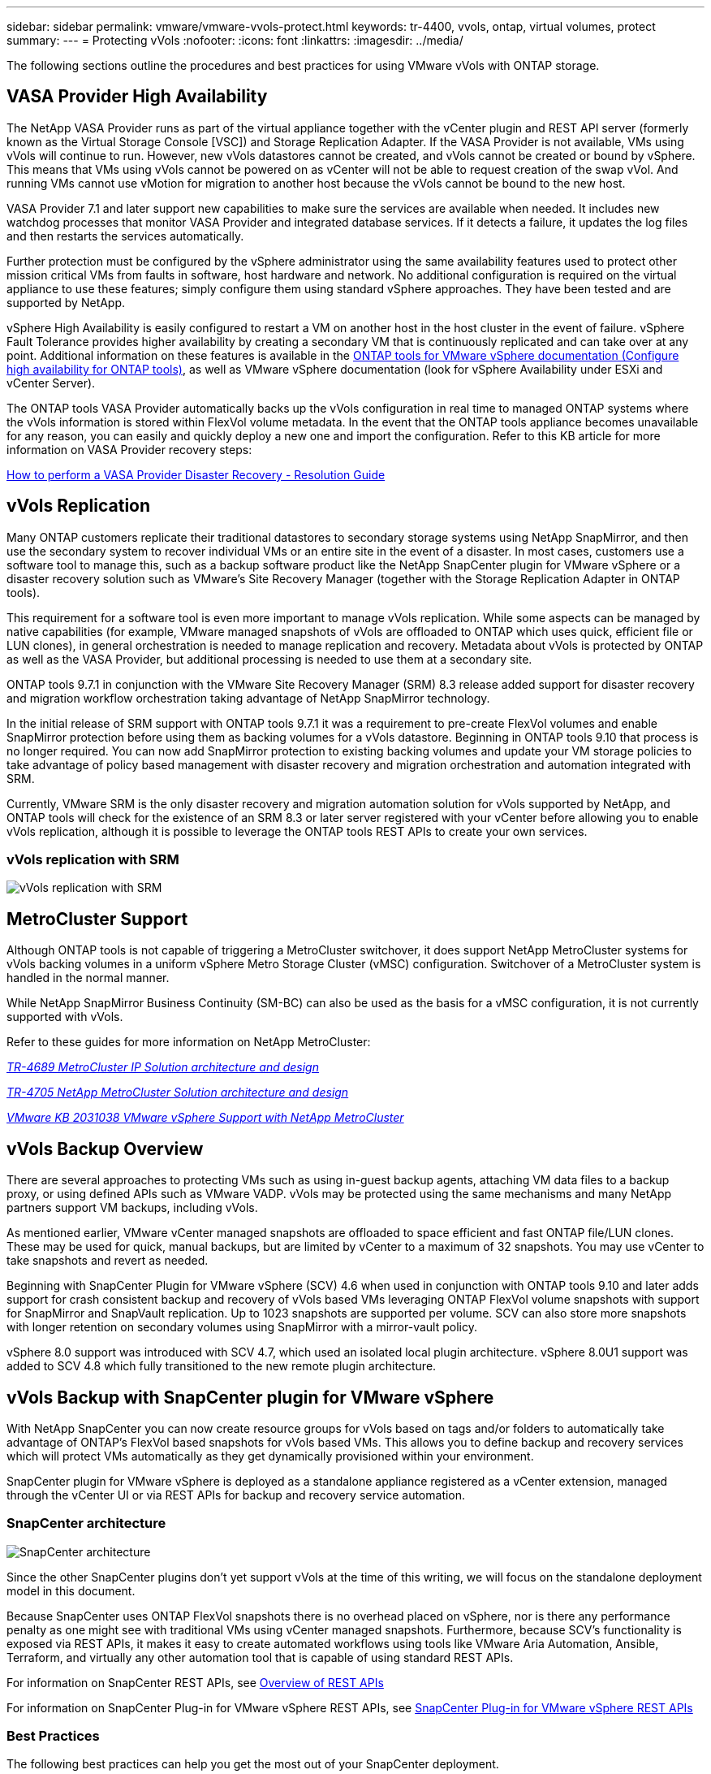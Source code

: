 ---
sidebar: sidebar
permalink: vmware/vmware-vvols-protect.html
keywords: tr-4400, vvols, ontap, virtual volumes, protect
summary: 
---
= Protecting vVols
:nofooter:
:icons: font
:linkattrs:
:imagesdir: ../media/

[.lead]
The following sections outline the procedures and best practices for using VMware vVols with ONTAP storage.

== VASA Provider High Availability

The NetApp VASA Provider runs as part of the virtual appliance together with the vCenter plugin and REST API server (formerly known as the Virtual Storage Console [VSC]) and Storage Replication Adapter. If the VASA Provider is not available, VMs using vVols will continue to run. However, new vVols datastores cannot be created, and vVols cannot be created or bound by vSphere. This means that VMs using vVols cannot be powered on as vCenter will not be able to request creation of the swap vVol. And running VMs cannot use vMotion for migration to another host because the vVols cannot be bound to the new host.

VASA Provider 7.1 and later support new capabilities to make sure the services are available when needed. It includes new watchdog processes that monitor VASA Provider and integrated database services. If it detects a failure, it updates the log files and then restarts the services automatically.

Further protection must be configured by the vSphere administrator using the same availability features used to protect other mission critical VMs from faults in software, host hardware and network. No additional configuration is required on the virtual appliance to use these features; simply configure them using standard vSphere approaches. They have been tested and are supported by NetApp.

vSphere High Availability is easily configured to restart a VM on another host in the host cluster in the event of failure. vSphere Fault Tolerance provides higher availability by creating a secondary VM that is continuously replicated and can take over at any point. Additional information on these features is available in the https://docs.netapp.com/us-en/ontap-tools-vmware-vsphere/concepts/concept_configure_high_availability_for_ontap_tools_for_vmware_vsphere.html[ONTAP tools for VMware vSphere documentation (Configure high availability for ONTAP tools)], as well as VMware vSphere documentation (look for vSphere Availability under ESXi and vCenter Server).

The ONTAP tools VASA Provider automatically backs up the vVols configuration in real time to managed ONTAP systems where the vVols information is stored within FlexVol volume metadata. In the event that the ONTAP tools appliance becomes unavailable for any reason, you can easily and quickly deploy a new one and import the configuration. Refer to this KB article for more information on VASA Provider recovery steps:

https://kb.netapp.com/mgmt/OTV/Virtual_Storage_Console/How_to_perform_a_VASA_Provider_Disaster_Recovery_-_Resolution_Guide[How to perform a VASA Provider Disaster Recovery - Resolution Guide]

== vVols Replication

Many ONTAP customers replicate their traditional datastores to secondary storage systems using NetApp SnapMirror, and then use the secondary system to recover individual VMs or an entire site in the event of a disaster. In most cases, customers use a software tool to manage this, such as a backup software product like the NetApp SnapCenter plugin for VMware vSphere or a disaster recovery solution such as VMware's Site Recovery Manager (together with the Storage Replication Adapter in ONTAP tools).

This requirement for a software tool is even more important to manage vVols replication. While some aspects can be managed by native capabilities (for example, VMware managed snapshots of vVols are offloaded to ONTAP which uses quick, efficient file or LUN clones), in general orchestration is needed to manage replication and recovery. Metadata about vVols is protected by ONTAP as well as the VASA Provider, but additional processing is needed to use them at a secondary site.

ONTAP tools 9.7.1 in conjunction with the VMware Site Recovery Manager (SRM) 8.3 release added support for disaster recovery and migration workflow orchestration taking advantage of NetApp SnapMirror technology.

In the initial release of SRM support with ONTAP tools 9.7.1 it was a requirement to pre-create FlexVol volumes and enable SnapMirror protection before using them as backing volumes for a vVols datastore. Beginning in ONTAP tools 9.10 that process is no longer required. You can now add SnapMirror protection to existing backing volumes and update your VM storage policies to take advantage of policy based management with disaster recovery and migration orchestration and automation integrated with SRM.

Currently, VMware SRM is the only disaster recovery and migration automation solution for vVols supported by NetApp, and ONTAP tools will check for the existence of an SRM 8.3 or later server registered with your vCenter before allowing you to enable vVols replication, although it is possible to leverage the ONTAP tools REST APIs to create your own services.

=== vVols replication with SRM

image:vvols-image17.png[vVols replication with SRM]

== MetroCluster Support

Although ONTAP tools is not capable of triggering a MetroCluster switchover, it does support NetApp MetroCluster systems for vVols backing volumes in a uniform vSphere Metro Storage Cluster (vMSC) configuration. Switchover of a MetroCluster system is handled in the normal manner.

While NetApp SnapMirror Business Continuity (SM-BC) can also be used as the basis for a vMSC configuration, it is not currently supported with vVols.

Refer to these guides for more information on NetApp MetroCluster:

https://www.netapp.com/media/13481-tr4689.pdf[_TR-4689 MetroCluster IP Solution architecture and design_]

https://www.netapp.com/pdf.html?item=/media/13480-tr4705.pdf[_TR-4705 NetApp MetroCluster Solution architecture and design_]

https://kb.vmware.com/s/article/2031038[_VMware KB 2031038 VMware vSphere Support with NetApp MetroCluster_]

== vVols Backup Overview

There are several approaches to protecting VMs such as using in-guest backup agents, attaching VM data files to a backup proxy, or using defined APIs such as VMware VADP. vVols may be protected using the same mechanisms and many NetApp partners support VM backups, including vVols.

As mentioned earlier, VMware vCenter managed snapshots are offloaded to space efficient and fast ONTAP file/LUN clones. These may be used for quick, manual backups, but are limited by vCenter to a maximum of 32 snapshots. You may use vCenter to take snapshots and revert as needed.

Beginning with SnapCenter Plugin for VMware vSphere (SCV) 4.6 when used in conjunction with ONTAP tools 9.10 and later adds support for crash consistent backup and recovery of vVols based VMs leveraging ONTAP FlexVol volume snapshots with support for SnapMirror and SnapVault replication. Up to 1023 snapshots are supported per volume. SCV can also store more snapshots with longer retention on secondary volumes using SnapMirror with a mirror-vault policy.

vSphere 8.0 support was introduced with SCV 4.7, which used an isolated local plugin architecture. vSphere 8.0U1 support was added to SCV 4.8 which fully transitioned to the new remote plugin architecture.

== vVols Backup with SnapCenter plugin for VMware vSphere

With NetApp SnapCenter you can now create resource groups for vVols based on tags and/or folders to automatically take advantage of ONTAP's FlexVol based snapshots for vVols based VMs. This allows you to define backup and recovery services which will protect VMs automatically as they get dynamically provisioned within your environment.

SnapCenter plugin for VMware vSphere is deployed as a standalone appliance registered as a vCenter extension, managed through the vCenter UI or via REST APIs for backup and recovery service automation.

=== SnapCenter architecture

image:snapcenter_arch.png[SnapCenter architecture]

Since the other SnapCenter plugins don't yet support vVols at the time of this writing, we will focus on the standalone deployment model in this document.

Because SnapCenter uses ONTAP FlexVol snapshots there is no overhead placed on vSphere, nor is there any performance penalty as one might see with traditional VMs using vCenter managed snapshots. Furthermore, because SCV's functionality is exposed via REST APIs, it makes it easy to create automated workflows using tools like VMware Aria Automation, Ansible, Terraform, and virtually any other automation tool that is capable of using standard REST APIs.

For information on SnapCenter REST APIs, see https://docs.netapp.com/us-en/snapcenter/sc-automation/overview_rest_apis.html[Overview of REST APIs]

For information on SnapCenter Plug-in for VMware vSphere REST APIs, see https://docs.netapp.com/us-en/sc-plugin-vmware-vsphere/scpivs44_rest_apis_overview.html[SnapCenter Plug-in for VMware vSphere REST APIs]

=== Best Practices

The following best practices can help you get the most out of your SnapCenter deployment.

[%autostretch.width]
|===
a| * SCV supports both vCenter Server RBAC and ONTAP RBAC and includes predefined vCenter roles which are automatically created for you when the plugin is registered. You can read more about the supported types of RBAC https://docs.netapp.com/us-en/sc-plugin-vmware-vsphere/scpivs44_types_of_rbac_for_snapcenter_users.html[here.]
** Use the vCenter UI to assign least privileged account access using the predefined roles described https://docs.netapp.com/us-en/sc-plugin-vmware-vsphere/scpivs44_predefined_roles_packaged_with_snapcenter.html[here].
** If you use SCV with SnapCenter Server, you must assign the _SnapCenterAdmin_ role.
** ONTAP RBAC refers to the user account used to add and manage the storage systems used by SCV. ONTAP RBAC doesn't apply to vVols based backups. Read more about ONTAP RBAC and SCV https://docs.netapp.com/us-en/sc-plugin-vmware-vsphere/scpivs44_ontap_rbac_features_in_snapcenter.html[here].

a| * Replicate your backup datasets to a second system using SnapMirror for complete replicas of source volumes. As previously mentioned, you may also use mirror-vault policies for longer term retention of backup data independent of source volume snapshot retention settings. Both mechanisms are supported with vVols.

a| * Because SCV also requires ONTAP tools for VMware vSphere for vVols functionality, always check the NetApp Interoperability Matrix Tool (IMT) for specific version compatibility

a| * If you are using vVols replication with VMware SRM, be mindful of your policy RPO and backup schedule

a| * Design your backup policies with retention settings that meet your organizations defined recovery point objectives (RPOs)

a| * Configure notification settings on your resource groups to be notified of the status when backups run (see figure 10 below)
|===

=== Resource group notification options

image:vvols-image19.png[Resource group notification options]

=== Get started with SCV using these documents 

https://docs.netapp.com/us-en/sc-plugin-vmware-vsphere/index.html[Learn about SnapCenter Plug-in for VMware vSphere]

https://docs.netapp.com/us-en/sc-plugin-vmware-vsphere/scpivs44_deploy_snapcenter_plug-in_for_vmware_vsphere.html[Deploy SnapCenter Plug-in for VMware vSphere]
